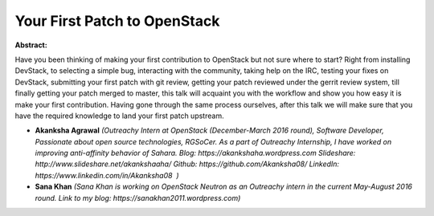 Your First Patch to OpenStack
~~~~~~~~~~~~~~~~~~~~~~~~~~~~~

**Abstract:**

Have you been thinking of making your first contribution to OpenStack but not sure where to start? Right from installing DevStack, to selecting a simple bug, interacting with the community, taking help on the IRC, testing your fixes on DevStack, submitting your first patch with git review, getting your patch reviewed under the gerrit review system, till finally getting your patch merged to master, this talk will acquaint you with the workflow and show you how easy it is make your first contribution. Having gone through the same process ourselves, after this talk we will make sure that you have the required knowledge to land your first patch upstream.


* **Akanksha Agrawal** *(Outreachy Intern at OpenStack (December-March 2016 round), Software Developer, Passionate about open source technologies, RGSoCer. As a part of Outreachy Internship, I have worked on improving anti-affinity behavior of Sahara. Blog: https://akankshaha.wordpress.com Slideshare: http://www.slideshare.net/akankshaaha/ Github: https://github.com/Akanksha08/ LinkedIn: https://www.linkedin.com/in/Akanksha08  )*

* **Sana Khan** *(Sana Khan is working on OpenStack Neutron as an Outreachy intern in the current May-August 2016 round. Link to my blog: https://sanakhan2011.wordpress.com)*
